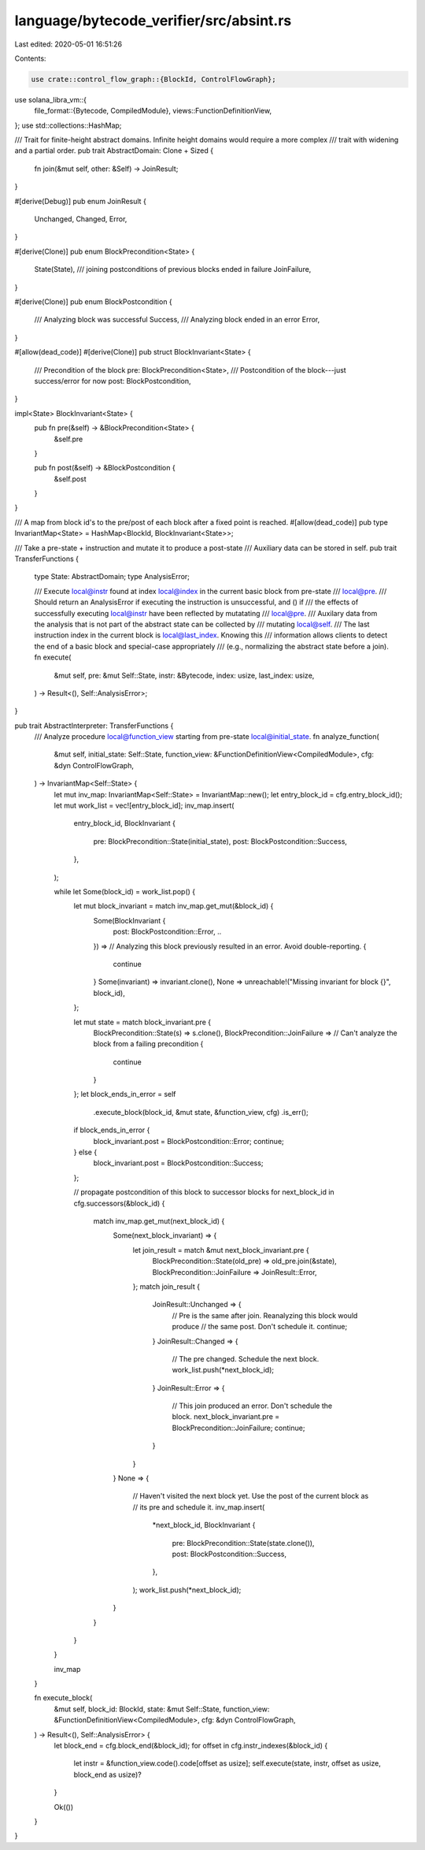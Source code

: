 language/bytecode_verifier/src/absint.rs
========================================

Last edited: 2020-05-01 16:51:26

Contents:

.. code-block:: rs

    use crate::control_flow_graph::{BlockId, ControlFlowGraph};
use solana_libra_vm::{
    file_format::{Bytecode, CompiledModule},
    views::FunctionDefinitionView,
};
use std::collections::HashMap;

/// Trait for finite-height abstract domains. Infinite height domains would require a more complex
/// trait with widening and a partial order.
pub trait AbstractDomain: Clone + Sized {
    fn join(&mut self, other: &Self) -> JoinResult;
}

#[derive(Debug)]
pub enum JoinResult {
    Unchanged,
    Changed,
    Error,
}

#[derive(Clone)]
pub enum BlockPrecondition<State> {
    State(State),
    /// joining postconditions of previous blocks ended in failure
    JoinFailure,
}

#[derive(Clone)]
pub enum BlockPostcondition {
    /// Analyzing block was successful
    Success,
    /// Analyzing block ended in an error
    Error,
}

#[allow(dead_code)]
#[derive(Clone)]
pub struct BlockInvariant<State> {
    /// Precondition of the block
    pre: BlockPrecondition<State>,
    /// Postcondition of the block---just success/error for now
    post: BlockPostcondition,
}

impl<State> BlockInvariant<State> {
    pub fn pre(&self) -> &BlockPrecondition<State> {
        &self.pre
    }

    pub fn post(&self) -> &BlockPostcondition {
        &self.post
    }
}

/// A map from block id's to the pre/post of each block after a fixed point is reached.
#[allow(dead_code)]
pub type InvariantMap<State> = HashMap<BlockId, BlockInvariant<State>>;

/// Take a pre-state + instruction and mutate it to produce a post-state
/// Auxiliary data can be stored in self.
pub trait TransferFunctions {
    type State: AbstractDomain;
    type AnalysisError;

    /// Execute local@instr found at index local@index in the current basic block from pre-state
    /// local@pre.
    /// Should return an AnalysisError if executing the instruction is unsuccessful, and () if
    /// the effects of successfully executing local@instr have been reflected by mutatating
    /// local@pre.
    /// Auxilary data from the analysis that is not part of the abstract state can be collected by
    /// mutating local@self.
    /// The last instruction index in the current block is local@last_index. Knowing this
    /// information allows clients to detect the end of a basic block and special-case appropriately
    /// (e.g., normalizing the abstract state before a join).
    fn execute(
        &mut self,
        pre: &mut Self::State,
        instr: &Bytecode,
        index: usize,
        last_index: usize,
    ) -> Result<(), Self::AnalysisError>;
}

pub trait AbstractInterpreter: TransferFunctions {
    /// Analyze procedure local@function_view starting from pre-state local@initial_state.
    fn analyze_function(
        &mut self,
        initial_state: Self::State,
        function_view: &FunctionDefinitionView<CompiledModule>,
        cfg: &dyn ControlFlowGraph,
    ) -> InvariantMap<Self::State> {
        let mut inv_map: InvariantMap<Self::State> = InvariantMap::new();
        let entry_block_id = cfg.entry_block_id();
        let mut work_list = vec![entry_block_id];
        inv_map.insert(
            entry_block_id,
            BlockInvariant {
                pre: BlockPrecondition::State(initial_state),
                post: BlockPostcondition::Success,
            },
        );

        while let Some(block_id) = work_list.pop() {
            let mut block_invariant = match inv_map.get_mut(&block_id) {
                Some(BlockInvariant {
                    post: BlockPostcondition::Error,
                    ..
                }) =>
                // Analyzing this block previously resulted in an error. Avoid double-reporting.
                {
                    continue
                }
                Some(invariant) => invariant.clone(),
                None => unreachable!("Missing invariant for block {}", block_id),
            };

            let mut state = match block_invariant.pre {
                BlockPrecondition::State(s) => s.clone(),
                BlockPrecondition::JoinFailure =>
                // Can't analyze the block from a failing precondition
                {
                    continue
                }
            };
            let block_ends_in_error = self
                .execute_block(block_id, &mut state, &function_view, cfg)
                .is_err();
            if block_ends_in_error {
                block_invariant.post = BlockPostcondition::Error;
                continue;
            } else {
                block_invariant.post = BlockPostcondition::Success;
            };

            // propagate postcondition of this block to successor blocks
            for next_block_id in cfg.successors(&block_id) {
                match inv_map.get_mut(next_block_id) {
                    Some(next_block_invariant) => {
                        let join_result = match &mut next_block_invariant.pre {
                            BlockPrecondition::State(old_pre) => old_pre.join(&state),
                            BlockPrecondition::JoinFailure => JoinResult::Error,
                        };
                        match join_result {
                            JoinResult::Unchanged => {
                                // Pre is the same after join. Reanalyzing this block would produce
                                // the same post. Don't schedule it.
                                continue;
                            }
                            JoinResult::Changed => {
                                // The pre changed. Schedule the next block.
                                work_list.push(*next_block_id);
                            }
                            JoinResult::Error => {
                                // This join produced an error. Don't schedule the block.
                                next_block_invariant.pre = BlockPrecondition::JoinFailure;
                                continue;
                            }
                        }
                    }
                    None => {
                        // Haven't visited the next block yet. Use the post of the current block as
                        // its pre and schedule it.
                        inv_map.insert(
                            *next_block_id,
                            BlockInvariant {
                                pre: BlockPrecondition::State(state.clone()),
                                post: BlockPostcondition::Success,
                            },
                        );
                        work_list.push(*next_block_id);
                    }
                }
            }
        }

        inv_map
    }

    fn execute_block(
        &mut self,
        block_id: BlockId,
        state: &mut Self::State,
        function_view: &FunctionDefinitionView<CompiledModule>,
        cfg: &dyn ControlFlowGraph,
    ) -> Result<(), Self::AnalysisError> {
        let block_end = cfg.block_end(&block_id);
        for offset in cfg.instr_indexes(&block_id) {
            let instr = &function_view.code().code[offset as usize];
            self.execute(state, instr, offset as usize, block_end as usize)?
        }

        Ok(())
    }
}


